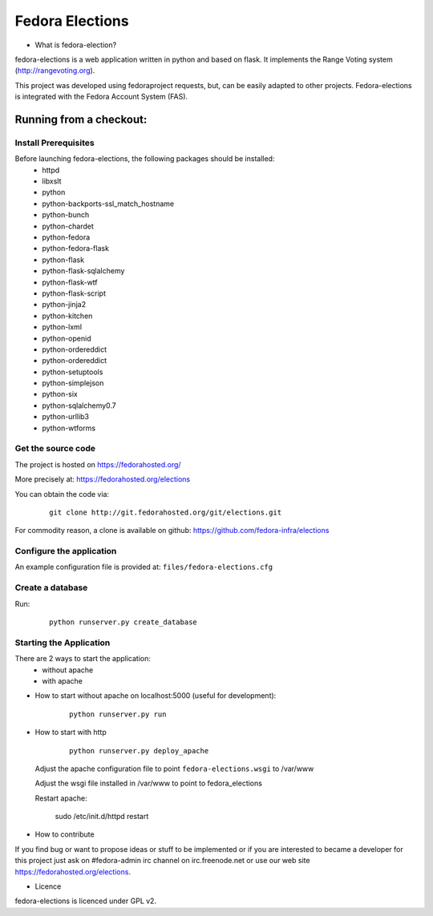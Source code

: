 ================
Fedora Elections
================

* What is fedora-election?

fedora-elections is a web application written in python and based on flask.
It implements the Range Voting system (http://rangevoting.org).

This project was developed using fedoraproject requests, but, can be easily
adapted to other projects.  Fedora-elections is integrated with the Fedora
Account System (FAS).


Running from a checkout:
========================

Install Prerequisites
---------------------
Before launching fedora-elections, the following packages should be installed:
 - httpd
 - libxslt
 - python
 - python-backports-ssl_match_hostname
 - python-bunch
 - python-chardet
 - python-fedora
 - python-fedora-flask
 - python-flask
 - python-flask-sqlalchemy
 - python-flask-wtf
 - python-flask-script
 - python-jinja2
 - python-kitchen
 - python-lxml
 - python-openid
 - python-ordereddict
 - python-ordereddict
 - python-setuptools
 - python-simplejson
 - python-six
 - python-sqlalchemy0.7
 - python-urllib3
 - python-wtforms


Get the source code
-------------------
The project is hosted on https://fedorahosted.org/

More precisely at: https://fedorahosted.org/elections

You can obtain the code via:

  ::

    git clone http://git.fedorahosted.org/git/elections.git

For commodity reason, a clone is available on github:
https://github.com/fedora-infra/elections


Configure the application
-------------------------
An example configuration file is provided at: ``files/fedora-elections.cfg``


Create a database
-----------------
Run:

  ::

      python runserver.py create_database


Starting the Application
------------------------

There are 2 ways to start the application:
   * without apache
   * with apache


* How to start without apache on localhost:5000 (useful for development):

   ::

    python runserver.py run


* How to start with http

    ::

      python runserver.py deploy_apache


  Adjust the apache configuration file to point ``fedora-elections.wsgi`` to /var/www

  Adjust the wsgi file installed in /var/www to point to fedora_elections

  Restart apache:

    sudo /etc/init.d/httpd  restart

* How to contribute

If you find bug or want to propose ideas or stuff to be implemented or if
you are interested to became a developer for this project just
ask on #fedora-admin irc channel on irc.freenode.net or use our
web site https://fedorahosted.org/elections.

* Licence

fedora-elections is licenced under GPL v2.
